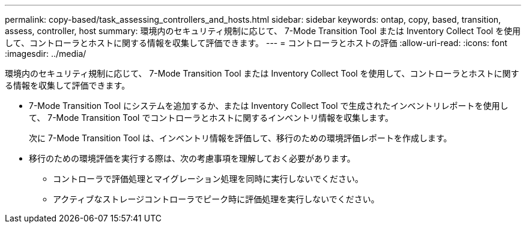 ---
permalink: copy-based/task_assessing_controllers_and_hosts.html 
sidebar: sidebar 
keywords: ontap, copy, based, transition, assess, controller, host 
summary: 環境内のセキュリティ規制に応じて、 7-Mode Transition Tool または Inventory Collect Tool を使用して、コントローラとホストに関する情報を収集して評価できます。 
---
= コントローラとホストの評価
:allow-uri-read: 
:icons: font
:imagesdir: ../media/


[role="lead"]
環境内のセキュリティ規制に応じて、 7-Mode Transition Tool または Inventory Collect Tool を使用して、コントローラとホストに関する情報を収集して評価できます。

* 7-Mode Transition Tool にシステムを追加するか、または Inventory Collect Tool で生成されたインベントリレポートを使用して、 7-Mode Transition Tool でコントローラとホストに関するインベントリ情報を収集します。
+
次に 7-Mode Transition Tool は、インベントリ情報を評価して、移行のための環境評価レポートを作成します。

* 移行のための環境評価を実行する際は、次の考慮事項を理解しておく必要があります。
+
** コントローラで評価処理とマイグレーション処理を同時に実行しないでください。
** アクティブなストレージコントローラでピーク時に評価処理を実行しないでください。



